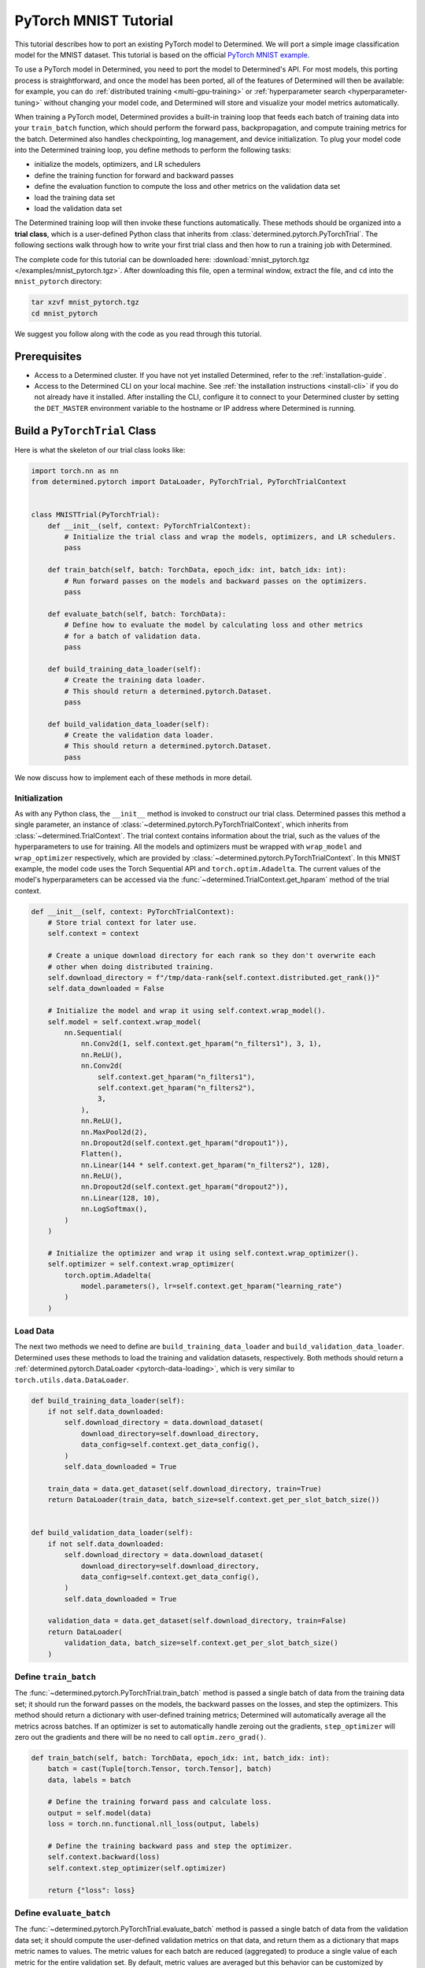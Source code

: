 .. _pytorch-mnist-tutorial:

########################
 PyTorch MNIST Tutorial
########################

.. meta::
   :description: Using a simple image classification model for the MNIST dataset, you'll Learn how to port an existing PyTorch model to Determined.
   :keywords: PyTorch API,MNIST,model developer,quickstart

This tutorial describes how to port an existing PyTorch model to Determined. We will port a simple
image classification model for the MNIST dataset. This tutorial is based on the official `PyTorch
MNIST example <https://github.com/PyTorch/examples/blob/master/mnist/main.py>`_.

To use a PyTorch model in Determined, you need to port the model to Determined's API. For most
models, this porting process is straightforward, and once the model has been ported, all of the
features of Determined will then be available: for example, you can do :ref:`distributed training
<multi-gpu-training>` or :ref:`hyperparameter search <hyperparameter-tuning>` without changing your
model code, and Determined will store and visualize your model metrics automatically.

When training a PyTorch model, Determined provides a built-in training loop that feeds each batch of
training data into your ``train_batch`` function, which should perform the forward pass,
backpropagation, and compute training metrics for the batch. Determined also handles checkpointing,
log management, and device initialization. To plug your model code into the Determined training
loop, you define methods to perform the following tasks:

-  initialize the models, optimizers, and LR schedulers
-  define the training function for forward and backward passes
-  define the evaluation function to compute the loss and other metrics on the validation data set
-  load the training data set
-  load the validation data set

The Determined training loop will then invoke these functions automatically. These methods should be
organized into a **trial class**, which is a user-defined Python class that inherits from
:class:`determined.pytorch.PyTorchTrial`. The following sections walk through how to write your
first trial class and then how to run a training job with Determined.

The complete code for this tutorial can be downloaded here: :download:`mnist_pytorch.tgz
</examples/mnist_pytorch.tgz>`. After downloading this file, open a terminal window, extract the
file, and ``cd`` into the ``mnist_pytorch`` directory:

.. code::

   tar xzvf mnist_pytorch.tgz
   cd mnist_pytorch

We suggest you follow along with the code as you read through this tutorial.

***************
 Prerequisites
***************

-  Access to a Determined cluster. If you have not yet installed Determined, refer to the
   :ref:`installation-guide`.

-  Access to the Determined CLI on your local machine. See :ref:`the installation instructions
   <install-cli>` if you do not already have it installed. After installing the CLI, configure it to
   connect to your Determined cluster by setting the ``DET_MASTER`` environment variable to the
   hostname or IP address where Determined is running.

********************************
 Build a ``PyTorchTrial`` Class
********************************

Here is what the skeleton of our trial class looks like:

.. code:: python

   import torch.nn as nn
   from determined.pytorch import DataLoader, PyTorchTrial, PyTorchTrialContext


   class MNISTTrial(PyTorchTrial):
       def __init__(self, context: PyTorchTrialContext):
           # Initialize the trial class and wrap the models, optimizers, and LR schedulers.
           pass

       def train_batch(self, batch: TorchData, epoch_idx: int, batch_idx: int):
           # Run forward passes on the models and backward passes on the optimizers.
           pass

       def evaluate_batch(self, batch: TorchData):
           # Define how to evaluate the model by calculating loss and other metrics
           # for a batch of validation data.
           pass

       def build_training_data_loader(self):
           # Create the training data loader.
           # This should return a determined.pytorch.Dataset.
           pass

       def build_validation_data_loader(self):
           # Create the validation data loader.
           # This should return a determined.pytorch.Dataset.
           pass

We now discuss how to implement each of these methods in more detail.

Initialization
==============

As with any Python class, the ``__init__`` method is invoked to construct our trial class.
Determined passes this method a single parameter, an instance of
:class:`~determined.pytorch.PyTorchTrialContext`, which inherits from
:class:`~determined.TrialContext`. The trial context contains information about the trial, such as
the values of the hyperparameters to use for training. All the models and optimizers must be wrapped
with ``wrap_model`` and ``wrap_optimizer`` respectively, which are provided by
:class:`~determined.pytorch.PyTorchTrialContext`. In this MNIST example, the model code uses the
Torch Sequential API and ``torch.optim.Adadelta``. The current values of the model's hyperparameters
can be accessed via the :func:`~determined.TrialContext.get_hparam` method of the trial context.

.. code:: python

   def __init__(self, context: PyTorchTrialContext):
       # Store trial context for later use.
       self.context = context

       # Create a unique download directory for each rank so they don't overwrite each
       # other when doing distributed training.
       self.download_directory = f"/tmp/data-rank{self.context.distributed.get_rank()}"
       self.data_downloaded = False

       # Initialize the model and wrap it using self.context.wrap_model().
       self.model = self.context.wrap_model(
           nn.Sequential(
               nn.Conv2d(1, self.context.get_hparam("n_filters1"), 3, 1),
               nn.ReLU(),
               nn.Conv2d(
                   self.context.get_hparam("n_filters1"),
                   self.context.get_hparam("n_filters2"),
                   3,
               ),
               nn.ReLU(),
               nn.MaxPool2d(2),
               nn.Dropout2d(self.context.get_hparam("dropout1")),
               Flatten(),
               nn.Linear(144 * self.context.get_hparam("n_filters2"), 128),
               nn.ReLU(),
               nn.Dropout2d(self.context.get_hparam("dropout2")),
               nn.Linear(128, 10),
               nn.LogSoftmax(),
           )
       )

       # Initialize the optimizer and wrap it using self.context.wrap_optimizer().
       self.optimizer = self.context.wrap_optimizer(
           torch.optim.Adadelta(
               model.parameters(), lr=self.context.get_hparam("learning_rate")
           )
       )

Load Data
=========

The next two methods we need to define are ``build_training_data_loader`` and
``build_validation_data_loader``. Determined uses these methods to load the training and validation
datasets, respectively. Both methods should return a :ref:`determined.pytorch.DataLoader
<pytorch-data-loading>`, which is very similar to ``torch.utils.data.DataLoader``.

.. code:: python

   def build_training_data_loader(self):
       if not self.data_downloaded:
           self.download_directory = data.download_dataset(
               download_directory=self.download_directory,
               data_config=self.context.get_data_config(),
           )
           self.data_downloaded = True

       train_data = data.get_dataset(self.download_directory, train=True)
       return DataLoader(train_data, batch_size=self.context.get_per_slot_batch_size())


   def build_validation_data_loader(self):
       if not self.data_downloaded:
           self.download_directory = data.download_dataset(
               download_directory=self.download_directory,
               data_config=self.context.get_data_config(),
           )
           self.data_downloaded = True

       validation_data = data.get_dataset(self.download_directory, train=False)
       return DataLoader(
           validation_data, batch_size=self.context.get_per_slot_batch_size()
       )

Define ``train_batch``
======================

The :func:`~determined.pytorch.PyTorchTrial.train_batch` method is passed a single batch of data
from the training data set; it should run the forward passes on the models, the backward passes on
the losses, and step the optimizers. This method should return a dictionary with user-defined
training metrics; Determined will automatically average all the metrics across batches. If an
optimizer is set to automatically handle zeroing out the gradients, ``step_optimizer`` will zero out
the gradients and there will be no need to call ``optim.zero_grad()``.

.. code:: python

   def train_batch(self, batch: TorchData, epoch_idx: int, batch_idx: int):
       batch = cast(Tuple[torch.Tensor, torch.Tensor], batch)
       data, labels = batch

       # Define the training forward pass and calculate loss.
       output = self.model(data)
       loss = torch.nn.functional.nll_loss(output, labels)

       # Define the training backward pass and step the optimizer.
       self.context.backward(loss)
       self.context.step_optimizer(self.optimizer)

       return {"loss": loss}

Define ``evaluate_batch``
=========================

The :func:`~determined.pytorch.PyTorchTrial.evaluate_batch` method is passed a single batch of data
from the validation data set; it should compute the user-defined validation metrics on that data,
and return them as a dictionary that maps metric names to values. The metric values for each batch
are reduced (aggregated) to produce a single value of each metric for the entire validation set. By
default, metric values are averaged but this behavior can be customized by overridding
:func:`~determined.pytorch.PyTorchTrial.evaluation_reducer`.

.. code:: python

   def evaluate_batch(self, batch: TorchData):
       batch = cast(Tuple[torch.Tensor, torch.Tensor], batch)
       data, labels = batch

       output = self.model(data)
       validation_loss = torch.nn.functional.nll_loss(output, labels).item()

       pred = output.argmax(dim=1, keepdim=True)
       accuracy = pred.eq(labels.view_as(pred)).sum().item() / len(data)

       return {"validation_loss": validation_loss, "accuracy": accuracy}

*****************
 Train the Model
*****************

Now that we have ported our model code to the trial API, we can use Determined to train a single
instance of the model or to do a hyperparameter search. In Determined, a trial is a training task
that consists of a dataset, a deep learning model, and values for all of the model's
hyperparameters. An experiment is a collection of one or more trials: an experiment can either train
a single model (with a single trial), or can define a search over a user-defined hyperparameter
space.

To create an experiment, we start by writing a configuration file that defines the kind of
experiment we want to run. In this case, we want to train a single model for a single epoch, using
fixed values for the model's hyperparameters:

.. code:: yaml

   name: mnist_pytorch_const
   data:
     url: https://s3-us-west-2.amazonaws.com/determined-ai-test-data/pytorch_mnist.tar.gz
   hyperparameters:
     learning_rate: 1.0
     global_batch_size: 64
     n_filters1: 32
     n_filters2: 64
     dropout1: 0.25
     dropout2: 0.5
   records_per_epoch: 50_000
   searcher:
     name: single
     metric: validation_loss
     max_length:
       epochs: 1
     smaller_is_better: true
   entrypoint: model_def:MNistTrial

The ``entrypoint`` specifies the name of the trial class to use. This is useful if the model code
contains more than one trial class. In this case, we use an entrypoint of ``model_def:MNistTrial``
because our trial class is named ``MNistTrial`` and it is defined in a Python file named
``model_def.py``.

For more information on experiment configuration, see the :ref:`experiment configuration reference
<experiment-configuration>`.

*******************
 Run an Experiment
*******************

:ref:`The Determined CLI <cli-ug>` can be used to create a new experiment, which will immediately
start running on the cluster. To do this, we run:

.. code::

   det experiment create const.yaml .

Here, the first argument (``const.yaml``) is the name of the experiment configuration file and the
second argument (``.``) is the location of the directory that contains our model definition files.
You may need to configure the CLI with the network address where the Determined master is running,
via the ``-m`` flag or the ``DET_MASTER`` environment variable.

Once the experiment is started, you will see a notification:

.. code::

   Preparing files (.../mnist_pytorch) to send to master... 2.5KB and 4 files
   Created experiment xxx

********************
 Evaluate the Model
********************

Model evaluation is done automatically for you by Determined. To access information on both training
and validation performance, simply go to the WebUI by entering the address of the Determined master
in your web browser.

Once you are on the Determined landing page, you can find your experiment using the experiment's ID
(``xxx`` in the example above) or description.
